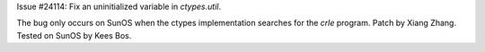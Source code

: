 Issue #24114: Fix an uninitialized variable in `ctypes.util`.

The bug only occurs on SunOS when the ctypes implementation searches
for the `crle` program.  Patch by Xiang Zhang.  Tested on SunOS by
Kees Bos.